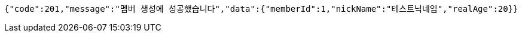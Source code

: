 [source,json,options="nowrap"]
----
{"code":201,"message":"멤버 생성에 성공했습니다","data":{"memberId":1,"nickName":"테스트닉네임","realAge":20}}
----